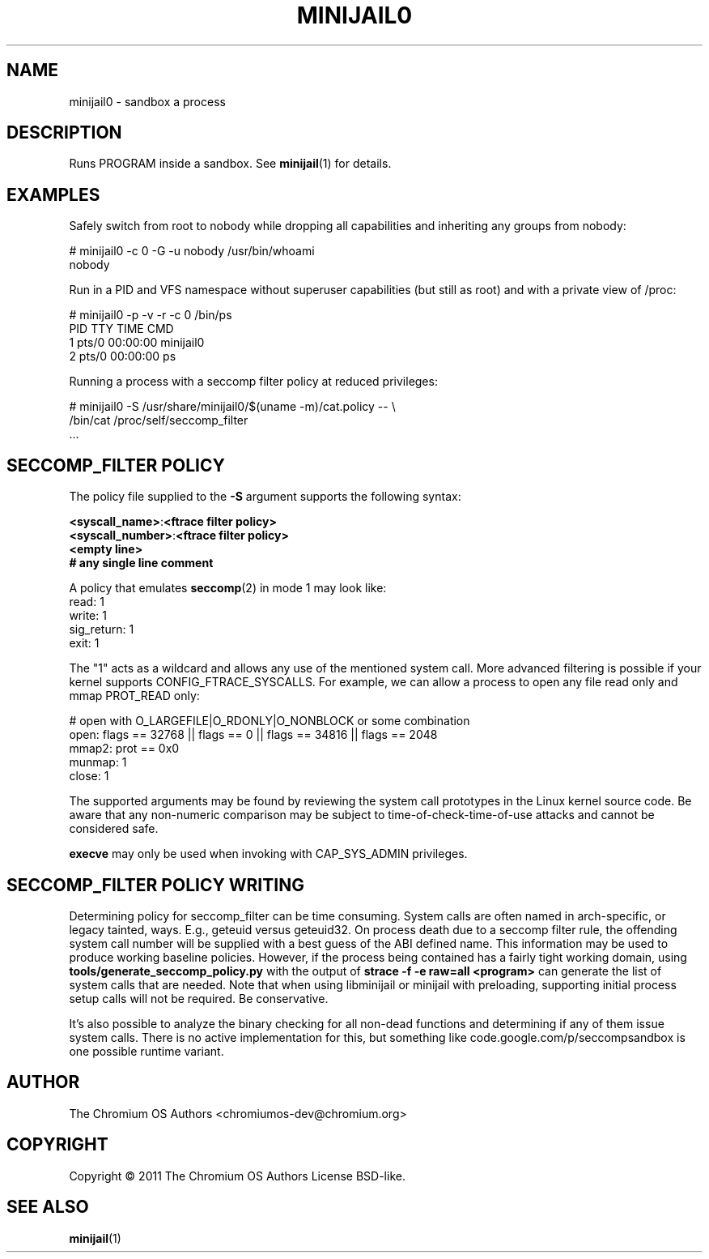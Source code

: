 .TH MINIJAIL0 "1" "July 2011" "Chromium OS" "User Commands"
.SH NAME
minijail0 \- sandbox a process
.SH DESCRIPTION
.PP
Runs PROGRAM inside a sandbox. See \fBminijail\fR(1) for details.
.SH EXAMPLES

Safely switch from root to nobody while dropping all capabilities and
inheriting any groups from nobody:

  # minijail0 -c 0 -G -u nobody /usr/bin/whoami
  nobody

Run in a PID and VFS namespace without superuser capabilities (but still
as root) and with a private view of /proc:

  # minijail0 -p -v -r -c 0 /bin/ps
    PID TTY           TIME CMD
      1 pts/0     00:00:00 minijail0
      2 pts/0     00:00:00 ps

Running a process with a seccomp filter policy at reduced privileges:

  # minijail0 -S /usr/share/minijail0/$(uname -m)/cat.policy -- \\
              /bin/cat /proc/self/seccomp_filter
  ...

.SH SECCOMP_FILTER POLICY
The policy file supplied to the \fB-S\fR argument supports the following syntax:

  \fB<syscall_name>\fR:\fB<ftrace filter policy>\fR
  \fB<syscall_number>\fR:\fB<ftrace filter policy>\fR
  \fB<empty line>\fR
  \fB# any single line comment\fR

A policy that emulates \fBseccomp\fR(2) in mode 1 may look like:
  read: 1
  write: 1
  sig_return: 1
  exit: 1

The "1" acts as a wildcard and allows any use of the mentioned system
call.  More advanced filtering is possible if your kernel supports
CONFIG_FTRACE_SYSCALLS.  For example, we can allow a process to open any
file read only and mmap PROT_READ only:

  # open with O_LARGEFILE|O_RDONLY|O_NONBLOCK or some combination
  open: flags == 32768 || flags == 0 || flags == 34816 || flags == 2048
  mmap2: prot == 0x0
  munmap: 1
  close: 1

The supported arguments may be found by reviewing the system call
prototypes in the Linux kernel source code.  Be aware that any
non-numeric comparison may be subject to time-of-check-time-of-use
attacks and cannot be considered safe.

\fBexecve\fR may only be used when invoking with CAP_SYS_ADMIN privileges.

.SH SECCOMP_FILTER POLICY WRITING

Determining policy for seccomp_filter can be time consuming.  System
calls are often named in arch-specific, or legacy tainted, ways.  E.g.,
geteuid versus geteuid32.  On process death due to a seccomp filter
rule, the offending system call number will be supplied with a best
guess of the ABI defined name.  This information may be used to produce
working baseline policies.  However, if the process being contained has
a fairly tight working domain, using \fBtools/generate_seccomp_policy.py\fR
with the output of \fBstrace -f -e raw=all <program>\fR can generate the list
of system calls that are needed.  Note that when using libminijail or minijail
with preloading, supporting initial process setup calls will not be required.
Be conservative.

It's also possible to analyze the binary checking for all non-dead
functions and determining if any of them issue system calls.  There is
no active implementation for this, but something like
code.google.com/p/seccompsandbox is one possible runtime variant.

.SH AUTHOR
The Chromium OS Authors <chromiumos-dev@chromium.org>
.SH COPYRIGHT
Copyright \(co 2011 The Chromium OS Authors
License BSD-like.
.SH "SEE ALSO"
\fBminijail\fR(1)
